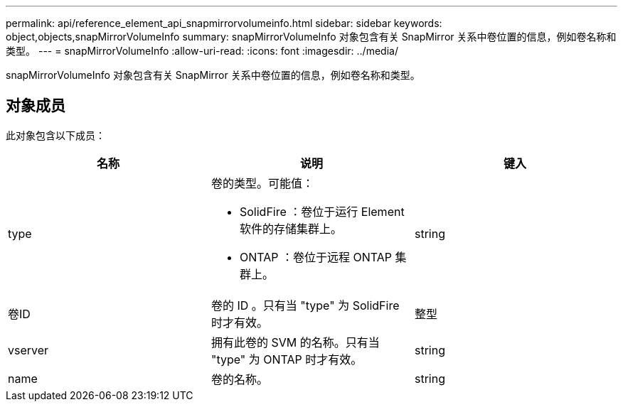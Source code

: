 ---
permalink: api/reference_element_api_snapmirrorvolumeinfo.html 
sidebar: sidebar 
keywords: object,objects,snapMirrorVolumeInfo 
summary: snapMirrorVolumeInfo 对象包含有关 SnapMirror 关系中卷位置的信息，例如卷名称和类型。 
---
= snapMirrorVolumeInfo
:allow-uri-read: 
:icons: font
:imagesdir: ../media/


[role="lead"]
snapMirrorVolumeInfo 对象包含有关 SnapMirror 关系中卷位置的信息，例如卷名称和类型。



== 对象成员

此对象包含以下成员：

|===
| 名称 | 说明 | 键入 


 a| 
type
 a| 
卷的类型。可能值：

* SolidFire ：卷位于运行 Element 软件的存储集群上。
* ONTAP ：卷位于远程 ONTAP 集群上。

 a| 
string



 a| 
卷ID
 a| 
卷的 ID 。只有当 "type" 为 SolidFire 时才有效。
 a| 
整型



 a| 
vserver
 a| 
拥有此卷的 SVM 的名称。只有当 "type" 为 ONTAP 时才有效。
 a| 
string



 a| 
name
 a| 
卷的名称。
 a| 
string

|===